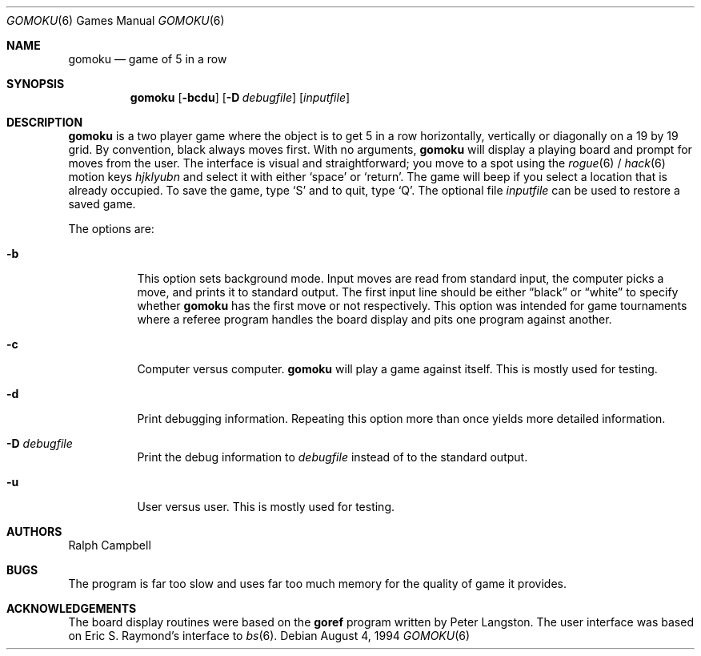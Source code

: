 .\"	$OpenBSD: gomoku.6,v 1.10 2001/11/17 05:27:09 pjanzen Exp $
.\"
.\" Copyright (c) 1994
.\"	The Regents of the University of California.  All rights reserved.
.\"
.\" This code is derived from software contributed to Berkeley by
.\" Ralph Campbell.
.\"
.\" Redistribution and use in source and binary forms, with or without
.\" modification, are permitted provided that the following conditions
.\" are met:
.\" 1. Redistributions of source code must retain the above copyright
.\"    notice, this list of conditions and the following disclaimer.
.\" 2. Redistributions in binary form must reproduce the above copyright
.\"    notice, this list of conditions and the following disclaimer in the
.\"    documentation and/or other materials provided with the distribution.
.\" 3. All advertising materials mentioning features or use of this software
.\"    must display the following acknowledgement:
.\"	This product includes software developed by the University of
.\"	California, Berkeley and its contributors.
.\" 4. Neither the name of the University nor the names of its contributors
.\"    may be used to endorse or promote products derived from this software
.\"    without specific prior written permission.
.\"
.\" THIS SOFTWARE IS PROVIDED BY THE REGENTS AND CONTRIBUTORS ``AS IS'' AND
.\" ANY EXPRESS OR IMPLIED WARRANTIES, INCLUDING, BUT NOT LIMITED TO, THE
.\" IMPLIED WARRANTIES OF MERCHANTABILITY AND FITNESS FOR A PARTICULAR PURPOSE
.\" ARE DISCLAIMED.  IN NO EVENT SHALL THE REGENTS OR CONTRIBUTORS BE LIABLE
.\" FOR ANY DIRECT, INDIRECT, INCIDENTAL, SPECIAL, EXEMPLARY, OR CONSEQUENTIAL
.\" DAMAGES (INCLUDING, BUT NOT LIMITED TO, PROCUREMENT OF SUBSTITUTE GOODS
.\" OR SERVICES; LOSS OF USE, DATA, OR PROFITS; OR BUSINESS INTERRUPTION)
.\" HOWEVER CAUSED AND ON ANY THEORY OF LIABILITY, WHETHER IN CONTRACT, STRICT
.\" LIABILITY, OR TORT (INCLUDING NEGLIGENCE OR OTHERWISE) ARISING IN ANY WAY
.\" OUT OF THE USE OF THIS SOFTWARE, EVEN IF ADVISED OF THE POSSIBILITY OF
.\" SUCH DAMAGE.
.\"
.\"     @(#)gomoku.6	8.2 (Berkeley) 8/4/94
.\"
.Dd August 4, 1994
.Dt GOMOKU 6
.Os
.Sh NAME
.Nm gomoku
.Nd game of 5 in a row
.Sh SYNOPSIS
.Nm gomoku
.Op Fl bcdu
.Op Fl D Ar debugfile
.Op Ar inputfile
.Sh DESCRIPTION
.Nm
is a two player game where the object is to get 5 in a row horizontally,
vertically or diagonally on a 19 by 19 grid.
By convention, black always moves first.
With no arguments,
.Nm
will display a playing board and prompt for moves from the user.
The interface is visual and straightforward; you move to a spot
using the
.Xr rogue 6
/
.Xr hack 6
motion keys
.Em hjklyubn
and select it with either
.Sq space
or
.Sq return .
The game will beep if you select a location that is already occupied.
To save the game, type
.Sq S
and to quit, type
.Sq Q .
The optional file
.Ar inputfile
can be used to restore a saved game.
.Pp
The options are:
.Bl -tag -width Ds
.It Fl b
This option sets background mode.
Input moves are read from standard input,
the computer picks a move, and prints it to standard output.
The first input line should be either
.Dq black
or
.Dq white
to specify whether
.Nm
has the first move or not respectively.
This option was intended for game tournaments where a referee program
handles the board display and pits one program against another.
.It Fl c
Computer versus computer.
.Nm
will play a game against itself.
This is mostly used for testing.
.It Fl d
Print debugging information.
Repeating this option more than once yields more detailed information.
.It Fl D Ar debugfile
Print the debug information to
.Ar debugfile
instead of to the standard output.
.It Fl u
User versus user.
This is mostly used for testing.
.El
.Sh AUTHORS
Ralph Campbell
.Sh BUGS
The program is far too slow and uses far too much memory for the quality of
game it provides.
.Sh ACKNOWLEDGEMENTS
The board display routines were based on the
.Nm goref
program written by Peter Langston.
The user interface was based on Eric S. Raymond's interface to
.Xr bs 6 .
